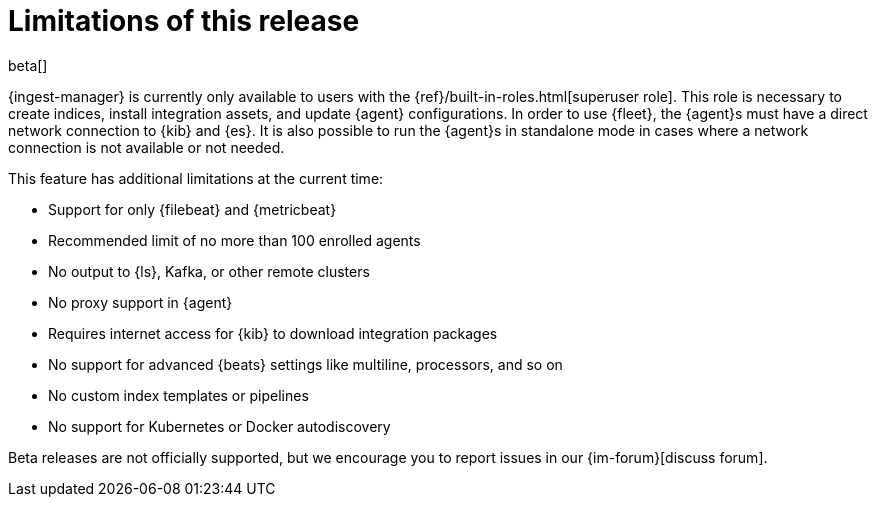[[ingest-management-limitations]]
[role="xpack"]
= Limitations of this release

beta[]

{ingest-manager} is currently only available to users with the
{ref}/built-in-roles.html[superuser role]. This role is necessary to create
indices, install integration assets, and update {agent} configurations. In order
to use {fleet}, the {agent}s must have a direct network connection to {kib} and
{es}. It is also possible to run the {agent}s in standalone mode in cases where
a network connection is not available or not needed.

This feature has additional limitations at the current time:

*   Support for only {filebeat} and {metricbeat}
*   Recommended limit of no more than 100 enrolled agents
*   No output to {ls}, Kafka, or other remote clusters
*   No proxy support in {agent}
*   Requires internet access for {kib} to download integration packages
*   No support for advanced {beats} settings like multiline, processors, and so
on
*   No custom index templates or pipelines
*   No support for Kubernetes or Docker autodiscovery

Beta releases are not officially supported, but we encourage you to
report issues in our {im-forum}[discuss forum].
